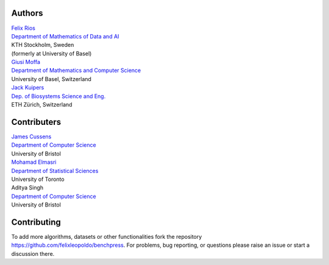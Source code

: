 Authors
################

| `Felix Rios <https://www.kth.se/profile/flrios?l=en>`_
| `Department of Mathematics of Data and AI <https://www.kth.se/math/mathematics-of-data/mathematics-of-data-and-ai-1.947023>`_
| KTH Stockholm, Sweden
| (formerly at University of Basel)

| `Giusi Moffa <https://dmi.unibas.ch/en/persons/moffa-giusi/>`_
| `Department of Mathematics and Computer Science <https://dmi.unibas.ch/en/>`_
| University of Basel, Switzerland

| `Jack Kuipers <https://bsse.ethz.ch/cbg/group/people/person-detail.MjA3Mjc0.TGlzdC81MTYsOTQ0ODM3Mzc2.html>`_
| `Dep. of Biosystems Science and Eng. <https://bsse.ethz.ch/>`_
| ETH Zürich, Switzerland

Contributers
############


| `James Cussens <https://research-information.bris.ac.uk/en/persons/james-cussens>`_
| `Department of Computer Science <http://www.bristol.ac.uk/engineering/departments/computerscience/>`_
| University of Bristol

| `Mohamad Elmasri <https://sites.google.com/view/mohamadelmasri/home>`_
| `Department of Statistical Sciences  <https://www.statistics.utoronto.ca/>`_
| University of Toronto 

| Aditya Singh
| `Department of Computer Science <http://www.bristol.ac.uk/engineering/departments/computerscience/>`_
| University of Bristol

Contributing
#################

To add more algorithms, datasets or other functionalities fork the repository https://github.com/felixleopoldo/benchpress.
For problems, bug reporting, or questions please raise an issue or start a discussion there.
